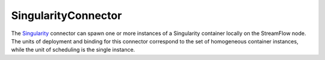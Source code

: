 =====================
SingularityConnector
=====================

The `Singularity <https://sylabs.io/singularity>`_ connector can spawn one or more instances of a Singularity container locally on the StreamFlow node. The units of deployment and binding for this connector correspond to the set of homogeneous container instances, while the unit of scheduling is the single instance.

.. jsonschema:: ../../../streamflow/config/schemas/v1.0/singularity.json
    :lift_description: true
